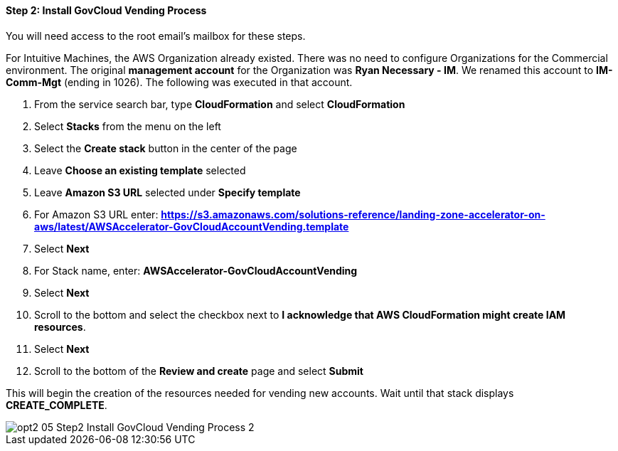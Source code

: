 ==== Step 2: Install GovCloud Vending Process

You will need access to the root email’s mailbox for these steps.

For Intuitive Machines, the AWS Organization already existed.  There was no need to configure Organizations for the Commercial environment.  The original *management account* for the Organization was *Ryan Necessary - IM*.  We renamed this account to *IM-Comm-Mgt* (ending in 1026).  The following was executed in that account.

[start=1]
. From the service search bar, type *CloudFormation* and select *CloudFormation*
. Select *Stacks* from the menu on the left
. Select the *Create stack* button in the center of the page
. Leave *Choose an existing template* selected
. Leave *Amazon S3 URL* selected under *Specify template*
. For Amazon S3 URL enter: *https://s3.amazonaws.com/solutions-reference/landing-zone-accelerator-on-aws/latest/AWSAccelerator-GovCloudAccountVending.template*
. Select *Next*
. For Stack name, enter: *AWSAccelerator-GovCloudAccountVending*
. Select *Next*
. Scroll to the bottom and select the checkbox next to *I acknowledge that AWS CloudFormation might create IAM resources*.
. Select *Next*
. Scroll to the bottom of the *Review and create* page and select *Submit*


This will begin the creation of the resources needed for vending new accounts.  Wait until that stack displays *CREATE_COMPLETE*.

image::../../images/opt2-05-Step2-Install-GovCloud-Vending-Process-2.png[]